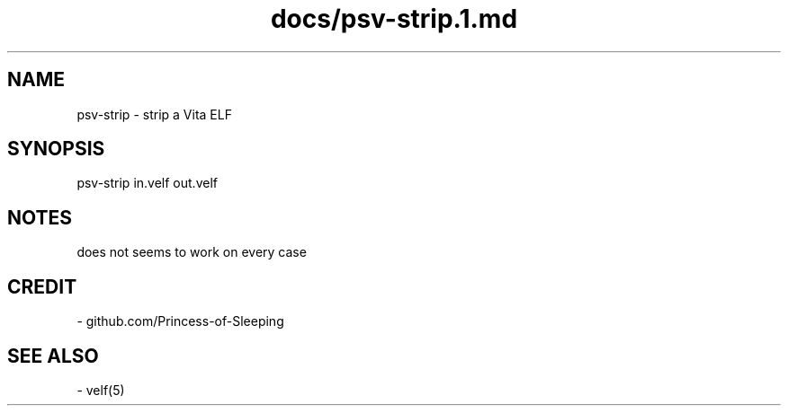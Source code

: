 .TH docs/psv-strip.1.md 1 PSVSDK
.SH NAME

psv-strip - strip a Vita ELF

.SH SYNOPSIS

    psv-strip in.velf out.velf

.SH NOTES

does not seems to work on every case

.SH CREDIT

- github.com/Princess-of-Sleeping

.SH SEE ALSO
  - velf(5)
